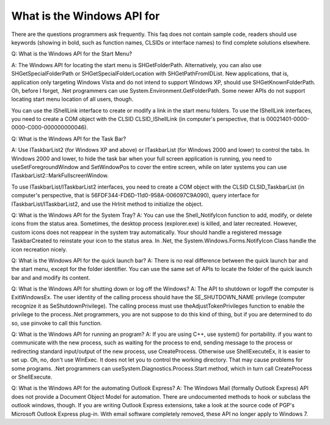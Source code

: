 What is the Windows API for
====================================

.. post:: 21, Mar, 2012
   :tags: shdocvw
   :category: Win32
   :author: me
   :nocomments:

.. _blog_2012_what_is_the_api_for_windows:

There are the questions programmers ask frequently. This faq does not contain sample code,  readers should use keywords (showing in bold, such as function names, CLSIDs or interface names) to find complete solutions elsewhere.

Q: What is the Windows API for the Start Menu?

A: The Windows API for locating the start menu is SHGetFolderPath. Alternatively, you can also use SHGetSpecialFolderPath or SHGetSpecialFolderLocation with SHGetPathFromIDList. New applications, that is, application only targeting Windows Vista and do not intend to support Windows XP, should use SHGetKnownFolderPath. Oh, before I forget, .Net programmers can use System.Environment.GetFolderPath. Some newer APIs do not support locating start menu location of all users, though.

You can use the IShellLink interface to create or modify a link in the start menu folders. To use the IShellLink interfaces, you need to create a COM object with the CLSID CLSID_IShellLink (in computer's perspective, that is 00021401-0000-0000-C000-000000000046).

Q: What is the Windows API for the Task Bar?

A: Use ITaskbarList2 (for Windows XP and above) or ITaskbarList (for Windows 2000 and lower) to control the tabs. In Windows 2000 and lower, to hide the task bar when your full screen application is running, you need to useSetForegroundWindow and SetWindowPos to cover the entire screen, while on later systems you can use ITaskbarList2::MarkFullscreenWindow.

To use ITaskbarList/ITaskbarList2 interfaces, you need to create a COM object with the CLSID CLSID_TaskbarList (in computer's perspective, that is 56FDF344-FD6D-11d0-958A-006097C9A090), query interface for ITaskbarList/ITaskbarList2, and use the HrInit method to initialize the object.

Q: What is the Windows API for the System Tray?
A: You can use the Shell_NotifyIcon function to add, modify, or delete icons from the status area. Sometimes, the desktop process (explorer.exe) is killed, and later recreated. However, custom icons does not reappear in the system tray automatically. Your should handle a registered message TaskbarCreated to reinstate your icon to the status area. In .Net, the System.Windows.Forms.NotifyIcon Class handle the icon recreation nicely.

Q: What is the Windows API for the quick launch bar?
A: There is no real difference between the quick launch bar and the start menu, except for the folder identifier. You can use the same set of APIs to locate the folder of the quick launch bar and and modify its content.

Q: What is the Windows API for shutting down or log off the Windows?
A: The API to shutdown or logoff the computer is ExitWindowsEx. The user identity of the calling process should have the SE_SHUTDOWN_NAME privilege (computer recognize it as SeShutdownPrivilege). The calling process must use theAdjustTokenPrivileges function to enable the privilege to the process..Net programmers, you are not suppose to do this kind of thing, but if you are determined to do so, use pinvoke to call this function.

Q: What is the Windows API for running an program?
A: If you are using C++, use system() for portability. if you want to communicate with the new process, such as waiting for the process to end, sending message to the process or redirecting standard input/output of the new process, use CreateProcess. Otherwise use ShellExecuteEx, it is easier to set up. Oh, no, don't use WinExec. It does not let you to control the working directory. That may cause problems for some programs. .Net programmers can useSystem.Diagnostics.Process.Start method, which in turn call CreateProcess or ShellExecute.

Q: What is the Windows API for the automating Outlook Express?
A: The Windows Mail (formally Outlook Express) API does not provide a Document Object Model for automation. There are undocumented methods to hook or subclass the outlook windows, though. If you are writing Outlook Express extensions, take a look at the source code of PGP's Microsoft Outlook Express plug-in. With email software completely removed, these API no longer apply to Windows 7.